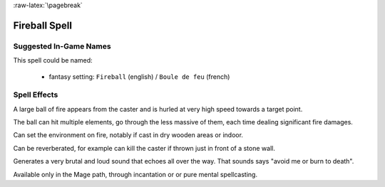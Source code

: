 
:raw-latex:`\pagebreak`


Fireball Spell
..............


Suggested In-Game Names
_______________________


This spell could be named:

 - fantasy setting: ``Fireball`` (english) / ``Boule de feu`` (french)


Spell Effects 
_____________

A large ball of fire appears from the caster and is hurled at very high speed towards a target point. 

The ball can hit multiple elements, go through the less massive of them, each time dealing significant fire damages.

Can set the environment on fire, notably if cast in dry wooden areas or indoor.

Can be reverberated, for example can kill the caster if thrown just in front of a stone wall.

Generates a very brutal and loud sound that echoes all over the way. That sounds says "avoid me or burn to death".

Available only in the Mage path, through incantation or or pure mental spellcasting.

